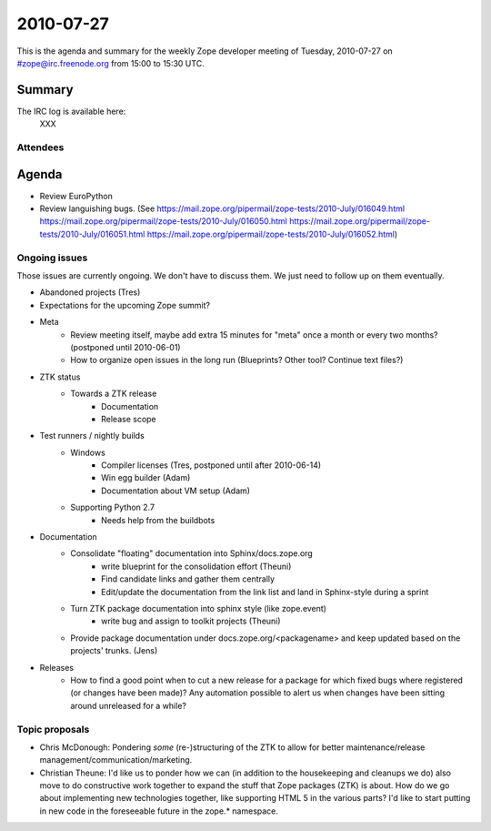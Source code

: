 ==========
2010-07-27
==========

This is the agenda and summary for the weekly Zope developer meeting of
Tuesday, 2010-07-27 on #zope@irc.freenode.org from 15:00 to 15:30 UTC.

Summary
=======

The IRC log is available here:
    XXX

Attendees
---------





Agenda
======

- Review EuroPython

- Review languishing bugs. (See
  https://mail.zope.org/pipermail/zope-tests/2010-July/016049.html
  https://mail.zope.org/pipermail/zope-tests/2010-July/016050.html
  https://mail.zope.org/pipermail/zope-tests/2010-July/016051.html
  https://mail.zope.org/pipermail/zope-tests/2010-July/016052.html)


Ongoing issues
--------------

Those issues are currently ongoing. We don't have to discuss them. We just
need to follow up on them eventually.

- Abandoned projects (Tres)

- Expectations for the upcoming Zope summit?

- Meta
    - Review meeting itself, maybe add extra 15 minutes for "meta" once a
      month or every two months? (postponed until 2010-06-01)
    - How to organize open issues in the long run (Blueprints?
      Other tool? Continue text files?)

- ZTK status
    - Towards a ZTK release
        - Documentation
        - Release scope

- Test runners / nightly builds
    - Windows
        - Compiler licenses (Tres, postponed until after 2010-06-14)
        - Win egg builder (Adam)
        - Documentation about VM setup (Adam)
    - Supporting Python 2.7
        - Needs help from the buildbots

- Documentation
    - Consolidate "floating" documentation into Sphinx/docs.zope.org
        - write blueprint for the consolidation effort (Theuni)
        - Find candidate links and gather them centrally
        - Edit/update the documentation from the link list and
          land in Sphinx-style during a sprint
    - Turn ZTK package documentation into sphinx style (like zope.event)
        - write bug and assign to toolkit projects (Theuni)
    - Provide package documentation under docs.zope.org/<packagename> and keep
      updated based on the projects' trunks. (Jens)

- Releases
    - How to find a good point when to cut a new release for a package for
      which fixed bugs where registered (or changes have been made)? Any
      automation possible to alert us when changes have been sitting around
      unreleased for a while?

Topic proposals
---------------

- Chris McDonough: Pondering *some* (re-)structuring of the ZTK to allow for
  better maintenance/release management/communication/marketing. 

- Christian Theune: I'd like us to ponder how we can (in addition to the
  housekeeping and cleanups we do) also move to do constructive work together
  to expand the stuff that Zope packages (ZTK) is about. How do we go about
  implementing new technologies together, like supporting HTML 5 in the
  various parts? I'd like to start putting in new code in the foreseeable
  future in the zope.* namespace.
